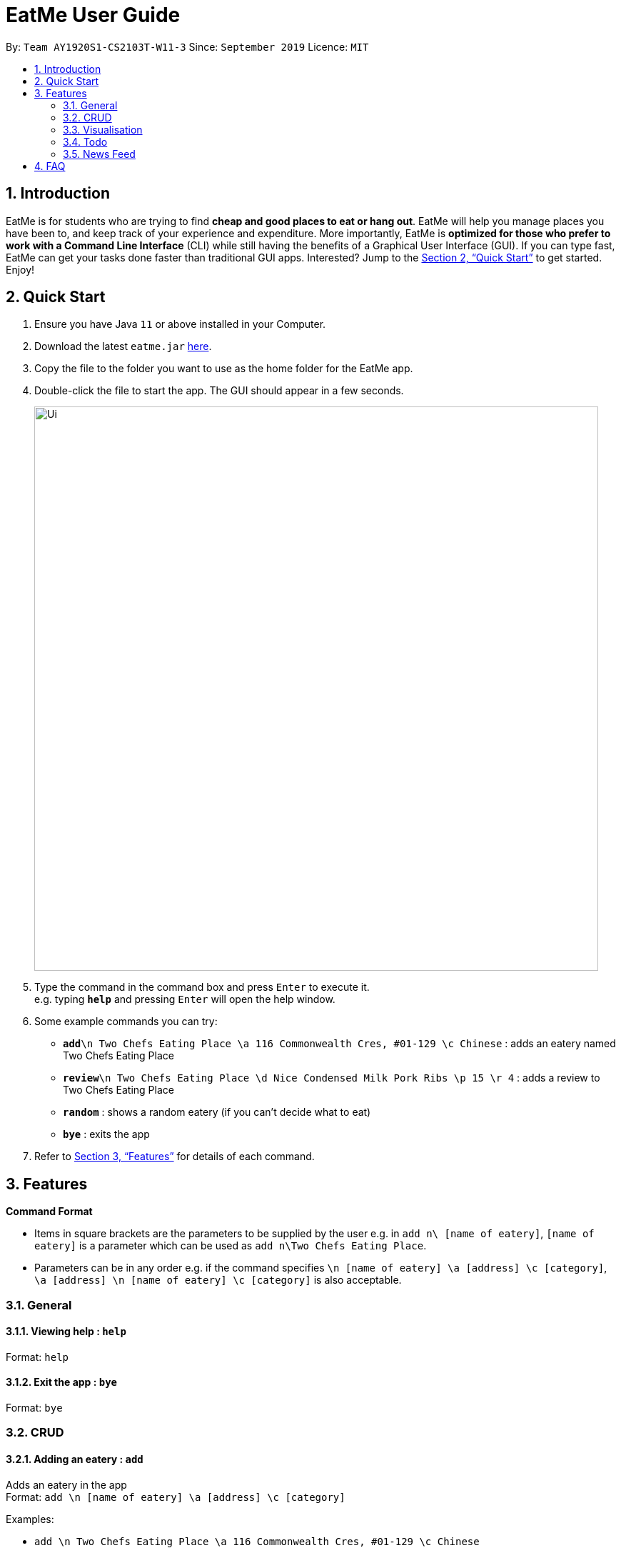 = EatMe User Guide
:site-section: UserGuide
:toc:
:toc-title:
:toc-placement: preamble
:sectnums:
:imagesDir: images
:stylesDir: stylesheets
:xrefstyle: full
:experimental:
ifdef::env-github[]
:tip-caption: :bulb:
:note-caption: :information_source:
endif::[]
:repoURL: https://github.com/AY1920S1-CS2103T-W11-3/main

By: `Team AY1920S1-CS2103T-W11-3`      Since: `September 2019`      Licence: `MIT`

== Introduction

EatMe is for students who are trying to find *cheap and good places to eat or hang out*. EatMe will help you manage places you have been to, and keep track of your experience and expenditure. More importantly, EatMe is *optimized for those who prefer to work with a Command Line Interface* (CLI) while still having the benefits of a Graphical User Interface (GUI). If you can type fast, EatMe can get your tasks done faster than traditional GUI apps. Interested? Jump to the <<Quick Start>> to get started. Enjoy!

== Quick Start

.  Ensure you have Java `11` or above installed in your Computer.
.  Download the latest `eatme.jar` link:{repoURL}/releases[here].
.  Copy the file to the folder you want to use as the home folder for the EatMe app.
.  Double-click the file to start the app. The GUI should appear in a few seconds.
+
image::Ui.png[width="790"]
+
.  Type the command in the command box and press kbd:[Enter] to execute it. +
e.g. typing *`help`* and pressing kbd:[Enter] will open the help window.
.  Some example commands you can try:

* **`add`**`\n Two Chefs Eating Place \a 116 Commonwealth Cres, #01-129 \c Chinese` : adds an eatery named Two Chefs Eating Place
* **`review`**`\n Two Chefs Eating Place \d Nice Condensed Milk Pork Ribs \p 15 \r 4` : adds a review to Two Chefs Eating Place
* *`random`* : shows a random eatery (if you can't decide what to eat)
* *`bye`* : exits the app

.  Refer to <<Features>> for details of each command.

[[Features]]
== Features

====
*Command Format*

* Items in square brackets are the parameters to be supplied by the user e.g. in `add n\ [name of eatery]`, `[name of eatery]` is a parameter which can be used as `add n\Two Chefs Eating Place`.
* Parameters can be in any order e.g. if the command specifies `\n [name of eatery] \a [address] \c [category]`, `\a [address] \n [name of eatery] \c [category]` is also acceptable.
====

=== General
==== Viewing help : `help`

Format: `help`

==== Exit the app : `bye`

Format: `bye`

=== CRUD
==== Adding an eatery : `add`

Adds an eatery in the app +
Format: `add \n [name of eatery] \a [address] \c [category]`

Examples:

* `add \n Two Chefs Eating Place \a 116 Commonwealth Cres, #01-129 \c Chinese`

==== Searching for an eatery : `search`

Searches for an eatery based on name or tag. +
Format: `search \n [name of eatery]` or `search \t [tag]`

Examples:

* `search \n Two Chefs Eating Place`
* `search \t Chinese`

==== Changing address of an eatery : `changeaddress`

Changes the address of an eatery. +
Format: `changeaddress \n [name of eatery] \a [new address]`

Examples:

* `changeaddress \n Two Chefs Eating Place \a 116 Commonwealth Cres, #01-130`

==== Marking an eatery as closed : `close`

Marks an eatery as permanently closed, deletes the eatery’s record. +
Format: `close \n [name of eatery]`

Examples:

* `close \n Two Chefs Eating Place`

==== Reviewing an eatery : `review`

Leaves a review for an eatery. +
Format: `review \n [name of eatery] \d [description] \p [price per pax] \r [rating]`

Examples:

* `review \n Two Chefs Eating Place \d Nice Condensed Milk Pork Ribs \p 15 \r 4`

==== Tagging an eatery : `addtag`

Adds tags to an eatery. +
Format: `addtag \n [name of eatery] \t [tags, space-delimited]`

Examples:

* `addtag \n Two Chefs Eating Place \t Hawker`

==== Removing tags from an eatery : `removetag`

Removes tags from an eatery. +
Format: `removetag \n [name of eatery] \t [tags, space-delimited]`

Examples:

* `removetag \n Two Chefs Eating Place \t Hawker`

==== Viewing an eatery : `view`

Shows an eatery’s entry containing its details, reviews, external reviews and a map of its location. +
Format: `view \n [name of eatery]`

Examples:

<<<<<<< HEAD
=== Listing all eateries : `list`

Shows a list of all eateries in the address book. +
Format: `list`
=======
* `view \n Two Chefs Eating Place`

==== Getting a random eatery : `random`
>>>>>>> upstream/master

Shows a completely random restaurant, useful in case you cannot decide what to eat. +
Format: `random`

==== Viewing an eatery : `view`

Shows an eatery’s entry containing its details, reviews, external reviews and a map of its location. +
Format: `view \n [name of eatery]`

Examples:

* `view \n Two Chefs Eating Place`

=== Import/Export
==== Importing eateries : `import`

<<<<<<< HEAD
=== Locating eateries by name: `find`

Finds eateries whose names contain any of the given keywords. +
Format: `find KEYWORD [MORE_KEYWORDS]`

****
* The search is case insensitive. e.g `hans` will match `Hans`
* The order of the keywords does not matter. e.g. `Hans Bo` will match `Bo Hans`
* Only the name is searched.
* Only full words will be matched e.g. `Han` will not match `Hans`
* Eaterys matching at least one keyword will be returned (i.e. `OR` search). e.g. `Hans Bo` will return `Hans Gruber`, `Bo Yang`
****
=======
Imports eateries from a text file. +
Format: `import \f [filename]`

Examples:

* `import \f /home/user/eatme-backup-john.txt`

==== Exporting eateries : `export`

Exports eateries to a text file. +
Format: `export \f [filename]`
>>>>>>> upstream/master

Examples:

* `export \f /home/user/eatme-backup-john.txt`

=== Visualisation
==== Showing overall statistics : `stats`

Presents a visual overview of the user’s eateries and reviews. +
Format: `stats`

=== Todo
==== Changing between main and todo modes : `mode`

Toggles between normal and todo modes. +
Format: `mode`

==== Adding a new todo eatery : `add`

Adds a new eatery to the todo list. +
Format: `add \n [name of eatery] \a [address]`

Examples:

* `add \n Koma \a Marina Bay Sands, 2 Bayfront Ave, #B1-67, 018972`

==== Deleting a todo eatery : `delete`

Removes an eatery from the todo list. +
Format: `delete \n [name of eatery]`

Examples:

* `delete \n Koma`

==== Marking a todo eatery as visited with optional saving : `visited`

Marks a todo eatery as visited and provides a quick way to add it to the main list of eateries. +
Format: `visited \n [name of eatery]` or `visited \n [name of eatery] \s` (saves the eatery to the main list)

Examples:

* `visited \n Koma`
* `visited \n Koma \s`

=== News Feed
==== Adding a feed : `addfeed`

Adds a new feed to the news feed. Expects the URL of an XML feed. +
Format: `addfeed \n [name of feed] \u [url]`

Examples:

* `addfeed \n [Seth Lui] \u https://sethlui.com/feed`

==== Removing a feed : `removefeed`

Removes a feed from the news feed. +
Format: `removefeed \n [name of feed]`

Examples:

* `removefeed \n Seth Lui`

== FAQ

*Q*: How do I transfer my data to another Computer? +
*A*: Install the app in the other computer and overwrite the empty data file it creates with the file that contains the data of your previous EatMe folder.

